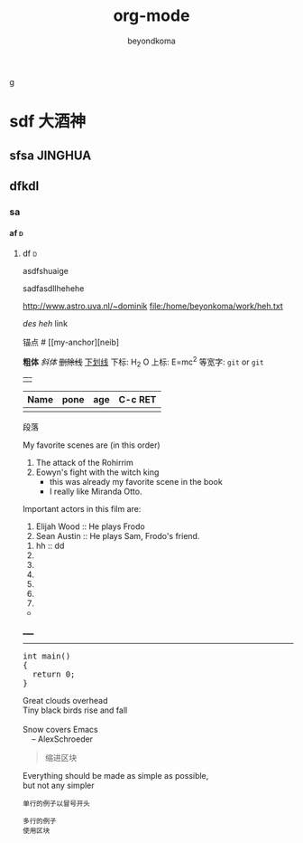 g
#+TITLE: org-mode
#+AUTHOR: beyondkoma
#+EMAIL:850239158@qq.com
#+KEYWORDS: EMACS
#+OPTIONS: H:4 toc:t
#+TAGS: { 桌面(d) 服务器(s) }  编辑器(e) 浏览器(f) 多媒体(m) 压缩(z)    


#+FILETAGS: :PETER:BOB
* sdf                                                                   :大酒神:
** sfsa                                                             :JINGHUA:
** dfkdl
*** sa
**** af                                                                   :d:
****** df                                                                 :d:
asdfshuaige

sadfasdllhehehe

http://www.astro.uva.nl/~dominik   
file:/home/beyonkoma/work/heh.txt

[[link][des]]
[[link][heh]]
 link

锚点 #<<my-anchor>>
[[my-anchor][neib]


*粗体*
/斜体/
+删除线+
_下划线_
下标: H_2 O
上标: E=mc^2
等宽字: =git=  or  ~git~
||

| Name | pone | age |     C-c RET
|------+------+-----|
|      |      |     |

段落

My favorite scenes are (in this order)
  1. The attack of the Rohirrim
  2. Eowyn's fight with the witch king
      + this was already my favorite scene in the book
      + I really like Miranda Otto.
  Important actors in this film are:
  1. Elijah Wood :: He plays Frodo
  2. Sean Austin :: He plays Sam, Frodo's friend.


  1. hh :: dd
  2. 
  3. 

  4. 
  5. 
  6. 
  7. 


+ 



_____
-----



#+BEGIN_HTML
  <div class="cnblogs_Highlighter">
  <pre class="brush:cpp">
  int main()
  {
    return 0;
  }
  </pre>
  </div>
#+END_HTML



#+BEGIN_VERSE
 Great clouds overhead
 Tiny black birds rise and fall

 Snow covers Emacs
     -- AlexSchroeder
#+END_VERSE

#+BEGIN_QUOTE
  缩进区块
#+END_QUOTE

#+BEGIN_CENTER
Everything should be made as simple as possible, \\
but not any simpler
#+END_CENTER


: 单行的例子以冒号开头

#+BEGIN_EXAMPLE
 多行的例子
 使用区块
#+END_EXAMPLE

#+BEGIN_COMMENT
  块注释
  ...
#hehe
hf
 #+END_COMMENT



